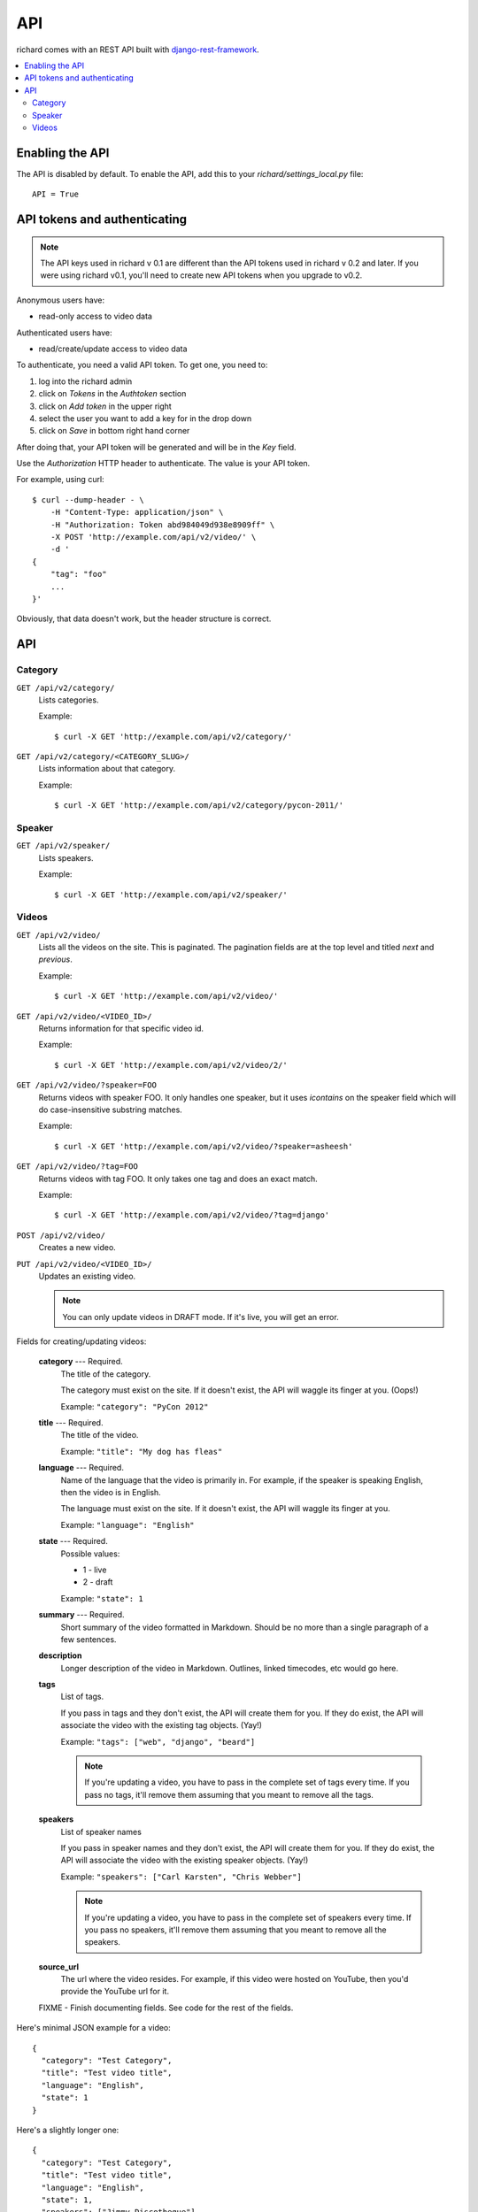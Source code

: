 .. _api-chapter:

=====
 API
=====

richard comes with an REST API built with `django-rest-framework
<http://django-rest-framework.org/>`_.


.. contents::
   :local:


Enabling the API
================

The API is disabled by default. To enable the API, add this to your
`richard/settings_local.py` file::

    API = True


API tokens and authenticating
=============================

.. Note::

   The API keys used in richard v 0.1 are different than the API
   tokens used in richard v 0.2 and later. If you were using richard
   v0.1, you'll need to create new API tokens when you upgrade to
   v0.2.

Anonymous users have:

* read-only access to video data

Authenticated users have:

* read/create/update access to video data

To authenticate, you need a valid API token. To get one, you need to:

1. log into the richard admin
2. click on `Tokens` in the `Authtoken` section
3. click on `Add token` in the upper right
4. select the user you want to add a key for in the drop down
5. click on `Save` in bottom right hand corner

After doing that, your API token will be generated and will be in the
`Key` field.

Use the `Authorization` HTTP header to authenticate. The value is your
API token.

For example, using curl::

    $ curl --dump-header - \
        -H "Content-Type: application/json" \
        -H "Authorization: Token abd984049d938e8909ff" \
        -X POST 'http://example.com/api/v2/video/' \
        -d '
    {
        "tag": "foo"
        ...
    }'


Obviously, that data doesn't work, but the header structure is correct.


API
===

Category
--------

``GET /api/v2/category/``
    Lists categories.

    Example::

      $ curl -X GET 'http://example.com/api/v2/category/'

``GET /api/v2/category/<CATEGORY_SLUG>/``
    Lists information about that category.

    Example::

      $ curl -X GET 'http://example.com/api/v2/category/pycon-2011/'


Speaker
-------

``GET /api/v2/speaker/``
    Lists speakers.

    Example::

      $ curl -X GET 'http://example.com/api/v2/speaker/'


Videos
------

``GET /api/v2/video/``
    Lists all the videos on the site. This is paginated. The
    pagination fields are at the top level and titled `next` and
    `previous`.

    Example::

      $ curl -X GET 'http://example.com/api/v2/video/'

``GET /api/v2/video/<VIDEO_ID>/``
    Returns information for that specific video id.

    Example::

      $ curl -X GET 'http://example.com/api/v2/video/2/'

``GET /api/v2/video/?speaker=FOO``
    Returns videos with speaker FOO. It only handles one speaker, but
    it uses `icontains` on the speaker field which will do
    case-insensitive substring matches.

    Example::

      $ curl -X GET 'http://example.com/api/v2/video/?speaker=asheesh'

``GET /api/v2/video/?tag=FOO``
    Returns videos with tag FOO. It only takes one tag and does an
    exact match.

    Example::

      $ curl -X GET 'http://example.com/api/v2/video/?tag=django'

``POST /api/v2/video/``
    Creates a new video.

``PUT /api/v2/video/<VIDEO_ID>/``
    Updates an existing video.

    .. Note::

       You can only update videos in DRAFT mode. If it's live, you
       will get an error.


Fields for creating/updating videos:

    **category** --- Required.
        The title of the category.

        The category must exist on the site. If it doesn't exist, the
        API will waggle its finger at you. (Oops!)

        Example: ``"category": "PyCon 2012"``

    **title** --- Required.
        The title of the video.

        Example: ``"title": "My dog has fleas"``

    **language** --- Required.
        Name of the language that the video is primarily in. For example,
        if the speaker is speaking English, then the video is in English.

        The language must exist on the site. If it doesn't exist, the API
        will waggle its finger at you.

        Example: ``"language": "English"``

    **state** --- Required.
        Possible values:

        * 1 - live
        * 2 - draft

        Example: ``"state": 1``

    **summary** --- Required.
        Short summary of the video formatted in Markdown. Should be no
        more than a single paragraph of a few sentences.

    **description**
        Longer description of the video in Markdown. Outlines, linked
        timecodes, etc would go here.

    **tags**
        List of tags.

        If you pass in tags and they don't exist, the API will create
        them for you. If they do exist, the API will associate the
        video with the existing tag objects. (Yay!)

        Example: ``"tags": ["web", "django", "beard"]``

        .. Note::

            If you're updating a video, you have to pass in the
            complete set of tags every time. If you pass no tags,
            it'll remove them assuming that you meant to remove all
            the tags.

    **speakers**
        List of speaker names

        If you pass in speaker names and they don't exist, the API
        will create them for you. If they do exist, the API will
        associate the video with the existing speaker objects. (Yay!)

        Example: ``"speakers": ["Carl Karsten", "Chris Webber"]``

        .. Note::

           If you're updating a video, you have to pass in the
           complete set of speakers every time. If you pass no
           speakers, it'll remove them assuming that you meant to
           remove all the speakers.

    **source_url**
        The url where the video resides. For example, if this video
        were hosted on YouTube, then you'd provide the YouTube url for
        it.

    FIXME - Finish documenting fields. See code for the rest of the
    fields.


Here's minimal JSON example for a video::

    {
      "category": "Test Category",
      "title": "Test video title",
      "language": "English",
      "state": 1
    }


Here's a slightly longer one::

    {
      "category": "Test Category",
      "title": "Test video title",
      "language": "English",
      "state": 1,
      "speakers": ["Jimmy Discotheque"],
      "tags": ["test", "bestever"],
      "summary": "Jimmy tests things out.",
      "description": "Tests\nAnd more tests."
    }
